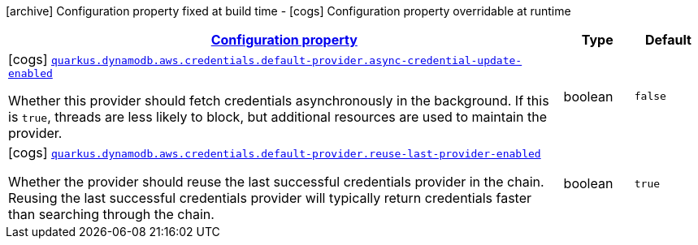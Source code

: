 [.configuration-legend]
icon:archive[title=Fixed at build time] Configuration property fixed at build time - icon:cogs[title=Overridable at runtime]️ Configuration property overridable at runtime 

[.configuration-reference, cols="80,.^10,.^10"]
|===

h|[[quarkus-dynamodb-config-group-aws-credentials-provider-config-default-credentials-provider-config_configuration]]link:#quarkus-dynamodb-config-group-aws-credentials-provider-config-default-credentials-provider-config_configuration[Configuration property]

h|Type
h|Default

a|icon:cogs[title=Overridable at runtime] [[quarkus-dynamodb-config-group-aws-credentials-provider-config-default-credentials-provider-config_quarkus.dynamodb.aws.credentials.default-provider.async-credential-update-enabled]]`link:#quarkus-dynamodb-config-group-aws-credentials-provider-config-default-credentials-provider-config_quarkus.dynamodb.aws.credentials.default-provider.async-credential-update-enabled[quarkus.dynamodb.aws.credentials.default-provider.async-credential-update-enabled]`

[.description]
--
Whether this provider should fetch credentials asynchronously in the background. 
 If this is `true`, threads are less likely to block, but additional resources are used to maintain the provider.
--|boolean 
|`false`


a|icon:cogs[title=Overridable at runtime] [[quarkus-dynamodb-config-group-aws-credentials-provider-config-default-credentials-provider-config_quarkus.dynamodb.aws.credentials.default-provider.reuse-last-provider-enabled]]`link:#quarkus-dynamodb-config-group-aws-credentials-provider-config-default-credentials-provider-config_quarkus.dynamodb.aws.credentials.default-provider.reuse-last-provider-enabled[quarkus.dynamodb.aws.credentials.default-provider.reuse-last-provider-enabled]`

[.description]
--
Whether the provider should reuse the last successful credentials provider in the chain. 
 Reusing the last successful credentials provider will typically return credentials faster than searching through the chain.
--|boolean 
|`true`

|===
